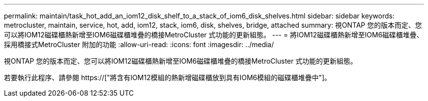 ---
permalink: maintain/task_hot_add_an_iom12_disk_shelf_to_a_stack_of_iom6_disk_shelves.html 
sidebar: sidebar 
keywords: metrocluster, maintain, service, hot, add, iom12, stack, iom6, disk, shelves, bridge, attached 
summary: 視ONTAP 您的版本而定、您可以將IOM12磁碟櫃熱新增至IOM6磁碟櫃堆疊的橋接MetroCluster 式功能的更新組態。 
---
= 將IOM12磁碟櫃熱新增至IOM6磁碟櫃堆疊、採用橋接式MetroCluster 附加的功能
:allow-uri-read: 
:icons: font
:imagesdir: ../media/


[role="lead"]
視ONTAP 您的版本而定、您可以將IOM12磁碟櫃熱新增至IOM6磁碟櫃堆疊的橋接MetroCluster 式功能的更新組態。

若要執行此程序、請參閱 https://["將含有IOM12模組的熱新增磁碟櫃放到具有IOM6模組的磁碟櫃堆疊中"]。

